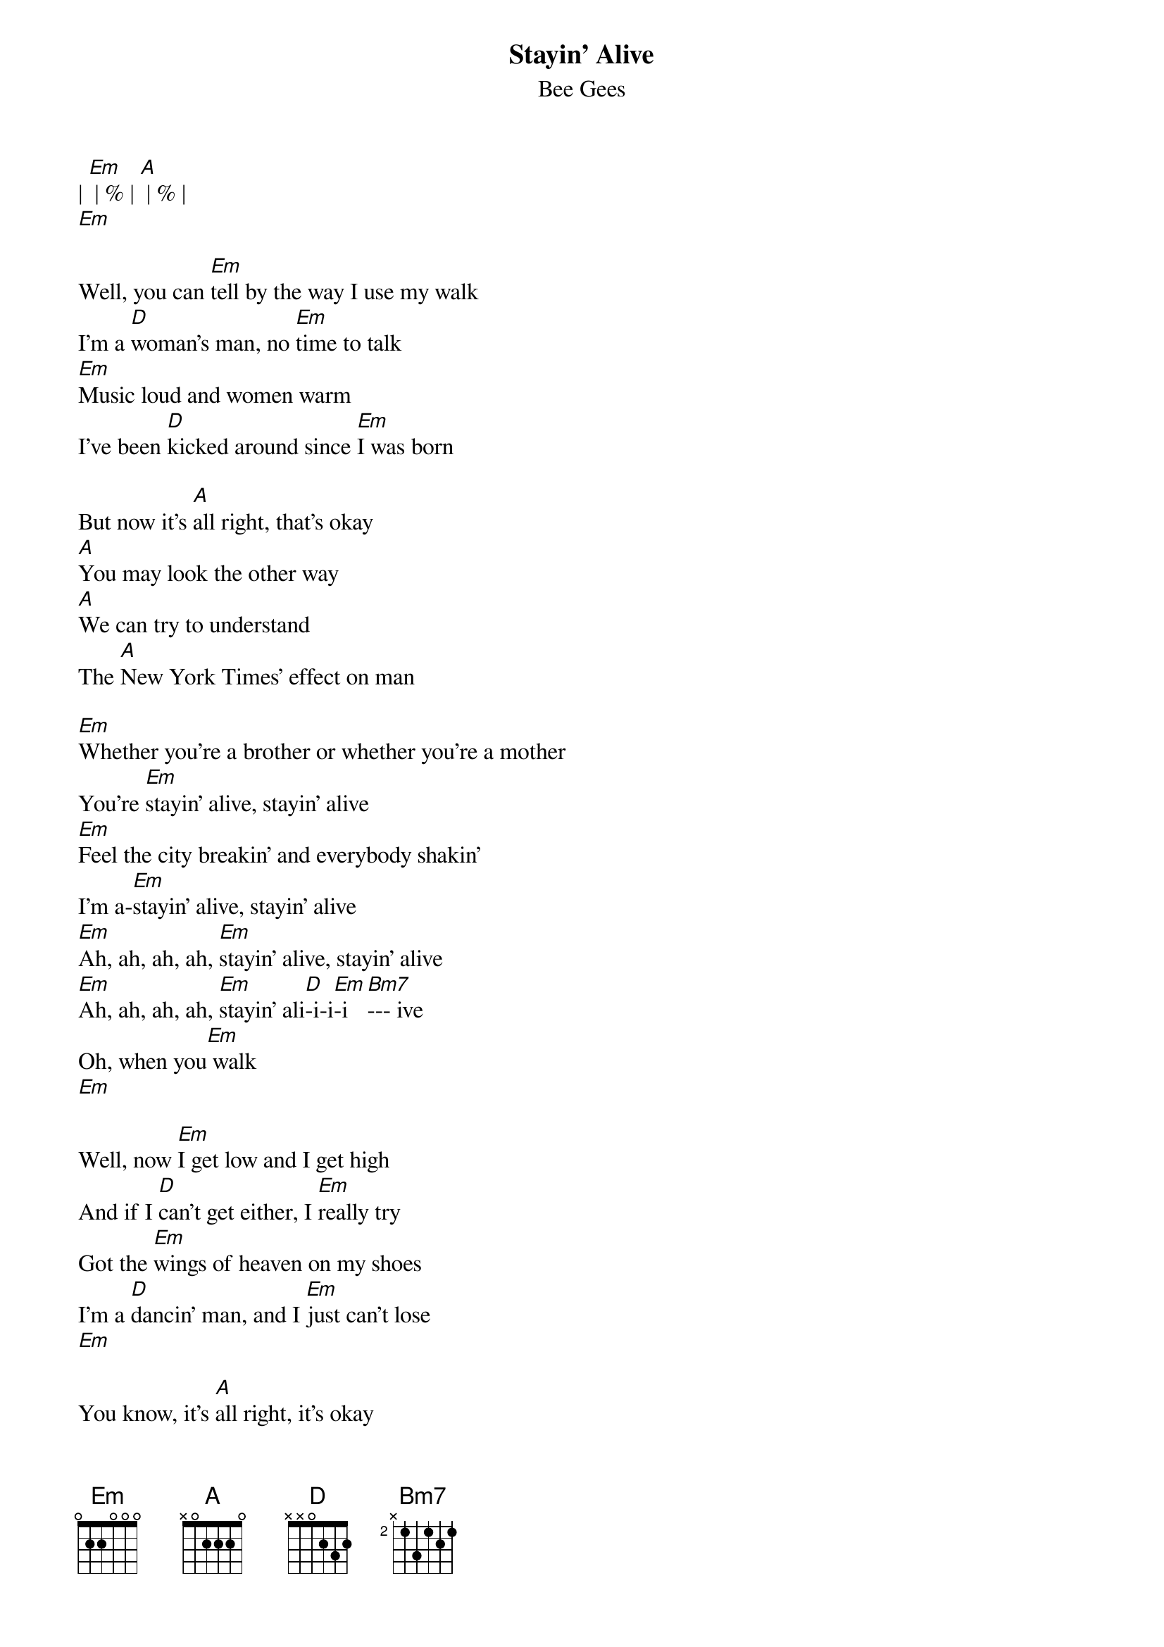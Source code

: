 {t: Stayin' Alive}
{st: Bee Gees}

| [Em] | % | [A] | % |
[Em]

Well, you can [Em]tell by the way I use my walk
I'm a [D]woman's man, no [Em]time to talk
[Em]Music loud and women warm
I've been [D]kicked around since [Em]I was born

But now it's [A]all right, that's okay
[A]You may look the other way
[A]We can try to understand
The [A]New York Times' effect on man

[Em]Whether you're a brother or whether you're a mother
You're [Em]stayin' alive, stayin' alive
[Em]Feel the city breakin' and everybody shakin'
I'm a-[Em]stayin' alive, stayin' alive
[Em]Ah, ah, ah, ah, [Em]stayin' alive, stayin' alive
[Em]Ah, ah, ah, ah, [Em]stayin' ali[D]-i-i[Em]-i [Bm7]--- ive
Oh, when you[Em] walk
[Em]

Well, now [Em]I get low and I get high
And if I [D]can't get either, I [Em]really try
Got the [Em]wings of heaven on my shoes
I'm a [D]dancin' man, and I [Em]just can't lose
[Em]

You know, it's [A]all right, it's okay
I'll [A]live to see another day
[A]We can try to understand
The [A]New York Times' effect on man

[Em]Whether you're a brother or whether you're a mother
You're [Em]stayin' alive, stayin' alive
[Em]Feel the city breakin' and everybody shakin'
I'm a-[Em]stayin' alive, stayin' alive
[Em]Ah, ah, ah, ah, [Em]stayin' alive, stayin' alive
[Em]Ah, ah, ah, ah, [Em]stayin' ali[D]-i-i[Em]-i [Bm7]--- ive
Oooo[Em]oh
[Em]

[A] Life goin' nowhere, somebody help me
Somebody help me, y[Em]eah
[A] Life goin' nowhere, somebody help me, yeah
[A]  [Em] I'm stayin' alive
[Em]

Well, you [Em]can tell by the way I use my walk
I'm a [D]woman's man, no [Em]time to talk
[Em]Music loud and women warm
I've been [D]kicked around since [Em]I was born
[Em]

But now it's [A]all right, that's okay
[A]You may look the other way
[A]We can try to understand
The [A]New York Times' effect on man

[Em]Whether you're a brother or whether you're a mother
You're [Em]stayin' alive, stayin' alive
[Em]Feel the city breakin' and everybody shakin'
I'm a-[Em]stayin' alive, stayin' alive
[Em]Ah, ah, ah, ah, [Em]stayin' alive, stayin' alive
[Em]Ah, ah, ah, ah, [Em]stayin' ali[D]-i-i[Em]-i [Bm7]--- ive
Yeah  [Em]
[Em]

[A] Life goin' nowhere, somebody help me
Somebody help me, y[Em]eah
[A] Life goin' nowhere, somebody help me, yea[Em]h
I'm stayin' [Em]ali-i-i-i-ive
